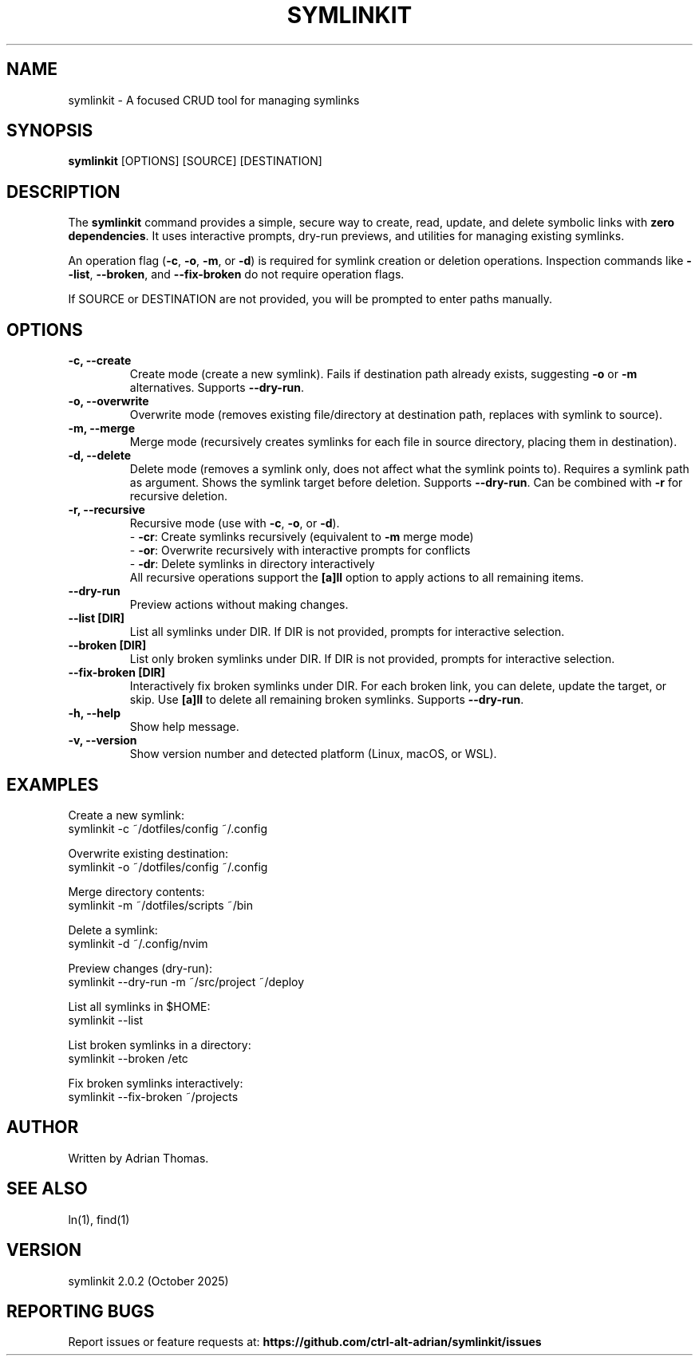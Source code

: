 .\" Manpage for symlinkit
.\" Save as symlinkit.1 in ~/.local/share/man/man1/
.TH SYMLINKIT 1 "October 2025" "2.0.2" "User Commands"
.SH NAME
symlinkit \- A focused CRUD tool for managing symlinks
.SH SYNOPSIS
.B symlinkit
[OPTIONS] [SOURCE] [DESTINATION]
.SH DESCRIPTION
The
.B symlinkit
command provides a simple, secure way to create, read, update, and delete symbolic links
with \fBzero dependencies\fR. It uses interactive prompts, dry-run previews,
and utilities for managing existing symlinks.

An operation flag (\fB-c\fR, \fB-o\fR, \fB-m\fR, or \fB-d\fR) is required for
symlink creation or deletion operations. Inspection commands like
\fB--list\fR, \fB--broken\fR, and \fB--fix-broken\fR do not require operation flags.

If SOURCE or DESTINATION are not provided, you will be prompted to enter paths manually.

.SH OPTIONS
.TP
.B -c, --create
Create mode (create a new symlink). Fails if destination path already exists,
suggesting \fB-o\fR or \fB-m\fR alternatives. Supports \fB--dry-run\fR.
.TP
.B -o, --overwrite
Overwrite mode (removes existing file/directory at destination path, replaces with symlink to source).
.TP
.B -m, --merge
Merge mode (recursively creates symlinks for each file in source directory, placing them in destination).
.TP
.B -d, --delete
Delete mode (removes a symlink only, does not affect what the symlink points to).
Requires a symlink path as argument. Shows the symlink target before deletion.
Supports \fB--dry-run\fR. Can be combined with \fB-r\fR for recursive deletion.
.TP
.B -r, --recursive
Recursive mode (use with \fB-c\fR, \fB-o\fR, or \fB-d\fR).
.br
\- \fB-cr\fR: Create symlinks recursively (equivalent to \fB-m\fR merge mode)
.br
\- \fB-or\fR: Overwrite recursively with interactive prompts for conflicts
.br
\- \fB-dr\fR: Delete symlinks in directory interactively
.br
All recursive operations support the \fB[a]ll\fR option to apply actions to all remaining items.
.TP
.B --dry-run
Preview actions without making changes.
.TP
.B --list [DIR]
List all symlinks under DIR. If DIR is not provided, prompts for interactive selection.
.TP
.B --broken [DIR]
List only broken symlinks under DIR. If DIR is not provided, prompts for interactive selection.
.TP
.B --fix-broken [DIR]
Interactively fix broken symlinks under DIR. For each broken link, you can delete,
update the target, or skip. Use \fB[a]ll\fR to delete all remaining broken symlinks.
Supports \fB--dry-run\fR.
.TP
.B -h, --help
Show help message.
.TP
.B -v, --version
Show version number and detected platform (Linux, macOS, or WSL).

.SH EXAMPLES
Create a new symlink:
.nf
symlinkit -c ~/dotfiles/config ~/.config
.fi

Overwrite existing destination:
.nf
symlinkit -o ~/dotfiles/config ~/.config
.fi

Merge directory contents:
.nf
symlinkit -m ~/dotfiles/scripts ~/bin
.fi

Delete a symlink:
.nf
symlinkit -d ~/.config/nvim
.fi

Preview changes (dry-run):
.nf
symlinkit --dry-run -m ~/src/project ~/deploy
.fi

List all symlinks in $HOME:
.nf
symlinkit --list
.fi

List broken symlinks in a directory:
.nf
symlinkit --broken /etc
.fi

Fix broken symlinks interactively:
.nf
symlinkit --fix-broken ~/projects
.fi

.SH AUTHOR
Written by Adrian Thomas.

.SH SEE ALSO
ln(1), find(1)

.SH VERSION
symlinkit 2.0.2 (October 2025)

.SH REPORTING BUGS
Report issues or feature requests at:
.B https://github.com/ctrl-alt-adrian/symlinkit/issues

